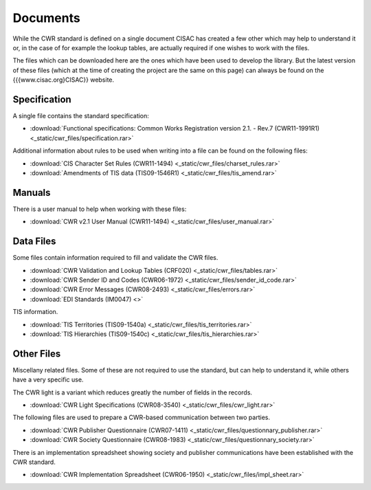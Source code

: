 Documents
=========

While the CWR standard is defined on a single document CISAC has created a few other which may help to understand it or,
in the case of for example the lookup tables, are actually required if one wishes to work with the files.

The files which can be downloaded here are the ones which have been used to develop the library. But the latest version
of these files (which at the time of creating the project are the same on this page) can always be found on the
{{{www.cisac.org}CISAC}} website.

Specification
-------------

A single file contains the standard specification:

- :download:`Functional specifications: Common Works Registration version 2.1. - Rev.7 (CWR11-1991R1) <_static/cwr_files/specification.rar>`

Additional information about rules to be used when writing into a file can be found on the following files:

- :download:`CIS Character Set Rules (CWR11-1494) <_static/cwr_files/charset_rules.rar>`
- :download:`Amendments of TIS data (TIS09-1546R1) <_static/cwr_files/tis_amend.rar>`

Manuals
-------

There is a user manual to help when working with these files:

- :download:`CWR v2.1 User Manual (CWR11-1494) <_static/cwr_files/user_manual.rar>`

Data Files
----------

Some files contain information required to fill and validate the CWR files.

- :download:`CWR Validation and Lookup Tables (CRF020) <_static/cwr_files/tables.rar>`
- :download:`CWR Sender ID and Codes (CWR06-1972) <_static/cwr_files/sender_id_code.rar>`
- :download:`CWR Error Messages (CWR08-2493) <_static/cwr_files/errors.rar>`
- :download:`EDI Standards (IM0047) <>`

TIS information.

- :download:`TIS Territories (TIS09-1540a) <_static/cwr_files/tis_territories.rar>`
- :download:`TIS Hierarchies (TIS09-1540c) <_static/cwr_files/tis_hierarchies.rar>`

Other Files
-----------

Miscellany related files. Some of these are not required to use the standard, but can help to understand it, while
others have a very specific use.

The CWR light is a variant which reduces greatly the number of fields in the records.

- :download:`CWR Light Specifications (CWR08-3540) <_static/cwr_files/cwr_light.rar>`

The following files are used to prepare a CWR-based communication between two parties.

- :download:`CWR Publisher Questionnaire (CWR07-1411) <_static/cwr_files/questionnary_publisher.rar>`
- :download:`CWR Society Questionnaire (CWR08-1983) <_static/cwr_files/questionnary_society.rar>`

There is an implementation spreadsheet showing society and publisher communications have been established with the CWR
standard.

- :download:`CWR Implementation Spreadsheet (CWR06-1950) <_static/cwr_files/impl_sheet.rar>`